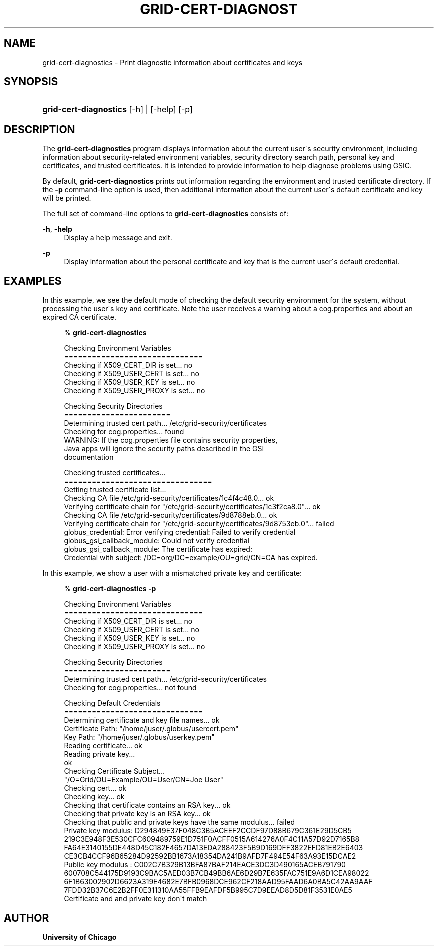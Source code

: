 '\" t
.\"     Title: grid-cert-diagnostics
.\"    Author: University of Chicago
.\" Generator: DocBook XSL Stylesheets v1.75.2 <http://docbook.sf.net/>
.\"      Date: 03/19/2010
.\"    Manual: Globus Commands
.\"    Source: Globus Toolkit 5.0.1
.\"  Language: English
.\"
.TH "GRID\-CERT\-DIAGNOST" "1" "03/19/2010" "Globus Toolkit 5.0.1" "Globus Commands"
.\" -----------------------------------------------------------------
.\" * set default formatting
.\" -----------------------------------------------------------------
.\" disable hyphenation
.nh
.\" disable justification (adjust text to left margin only)
.ad l
.\" -----------------------------------------------------------------
.\" * MAIN CONTENT STARTS HERE *
.\" -----------------------------------------------------------------
.SH "NAME"
grid-cert-diagnostics \- Print diagnostic information about certificates and keys
.SH "SYNOPSIS"
.HP \w'\fBgrid\-cert\-diagnostics\fR\ 'u
\fBgrid\-cert\-diagnostics\fR [\-h] | [\-help]  [\-p]
.SH "DESCRIPTION"
.PP
The
\fBgrid\-cert\-diagnostics\fR
program displays information about the current user\'s security environment, including information about security\-related environment variables, security directory search path, personal key and certificates, and trusted certificates\&. It is intended to provide information to help diagnose problems using GSIC\&.
.PP
By default,
\fBgrid\-cert\-diagnostics\fR
prints out information regarding the environment and trusted certificate directory\&. If the
\fB\-p\fR
command\-line option is used, then additional information about the current user\'s default certificate and key will be printed\&.
.PP
The full set of command\-line options to
\fBgrid\-cert\-diagnostics\fR
consists of:
.PP
\fB\-h\fR, \fB\-help\fR
.RS 4
Display a help message and exit\&.
.RE
.PP
\fB\-p\fR
.RS 4
Display information about the personal certificate and key that is the current user\'s default credential\&.
.RE
.SH "EXAMPLES"
.PP
In this example, we see the default mode of checking the default security environment for the system, without processing the user\'s key and certificate\&. Note the user receives a warning about a
cog\&.properties
and about an expired CA certificate\&.
.sp
.if n \{\
.RS 4
.\}
.nf
% \fBgrid\-cert\-diagnostics\fR

Checking Environment Variables
==============================
Checking if X509_CERT_DIR is set\&.\&.\&. no
Checking if X509_USER_CERT is set\&.\&.\&. no
Checking if X509_USER_KEY is set\&.\&.\&. no
Checking if X509_USER_PROXY is set\&.\&.\&. no

Checking Security Directories
=======================
Determining trusted cert path\&.\&.\&. /etc/grid\-security/certificates
Checking for cog\&.properties\&.\&.\&. found
    WARNING: If the cog\&.properties file contains security properties, 
             Java apps will ignore the security paths described in the GSI
             documentation

Checking trusted certificates\&.\&.\&.
================================
Getting trusted certificate list\&.\&.\&.
Checking CA file /etc/grid\-security/certificates/1c4f4c48\&.0\&.\&.\&. ok
Verifying certificate chain for "/etc/grid\-security/certificates/1c3f2ca8\&.0"\&.\&.\&. ok
Checking CA file /etc/grid\-security/certificates/9d8788eb\&.0\&.\&.\&. ok
Verifying certificate chain for "/etc/grid\-security/certificates/9d8753eb\&.0"\&.\&.\&. failed
    globus_credential: Error verifying credential: Failed to verify credential
    globus_gsi_callback_module: Could not verify credential
    globus_gsi_callback_module: The certificate has expired:
    Credential with subject: /DC=org/DC=example/OU=grid/CN=CA has expired\&.

.fi
.if n \{\
.RE
.\}
.PP
In this example, we show a user with a mismatched private key and certificate:
.sp
.if n \{\
.RS 4
.\}
.nf
% \fBgrid\-cert\-diagnostics\fR \fB\-p\fR

Checking Environment Variables
==============================
Checking if X509_CERT_DIR is set\&.\&.\&. no
Checking if X509_USER_CERT is set\&.\&.\&. no
Checking if X509_USER_KEY is set\&.\&.\&. no
Checking if X509_USER_PROXY is set\&.\&.\&. no

Checking Security Directories
=======================
Determining trusted cert path\&.\&.\&. /etc/grid\-security/certificates
Checking for cog\&.properties\&.\&.\&. not found

Checking Default Credentials
==============================
Determining certificate and key file names\&.\&.\&. ok
Certificate Path: "/home/juser/\&.globus/usercert\&.pem"
Key Path: "/home/juser/\&.globus/userkey\&.pem"
Reading certificate\&.\&.\&. ok
Reading private key\&.\&.\&.
ok
Checking Certificate Subject\&.\&.\&.
"/O=Grid/OU=Example/OU=User/CN=Joe User"
Checking cert\&.\&.\&. ok
Checking key\&.\&.\&. ok
Checking that certificate contains an RSA key\&.\&.\&. ok
Checking that private key is an RSA key\&.\&.\&. ok
Checking that public and private keys have the same modulus\&.\&.\&. failed
Private key modulus: D294849E37F048C3B5ACEEF2CCDF97D88B679C361E29D5CB5
219C3E948F3E530CFC609489759E1D751F0ACFF0515A614276A0F4C11A57D92D7165B8
FA64E3140155DE448D45C182F4657DA13EDA288423F5B9D169DFF3822EFD81EB2E6403
CE3CB4CCF96B65284D92592BB1673A18354DA241B9AFD7F494E54F63A93E15DCAE2
Public key modulus : C002C7B329B13BFA87BAF214EACE3DC3D490165ACEB791790
600708C544175D9193C9BAC5AED03B7CB49BB6AE6D29B7E635FAC751E9A6D1CEA98022
6F1B63002902D6623A319E4682E7BFB0968DCE962CF218AAD95FAAD6A0BA5C42AA9AAF
7FDD32B37C6E2B2FF0E311310AA55FFB9EAFDF5B995C7D9EEAD8D5D81F3531E0AE5
Certificate and and private key don\'t match

.fi
.if n \{\
.RE
.\}
.sp
.SH "AUTHOR"
.PP
\fBUniversity of Chicago\fR
